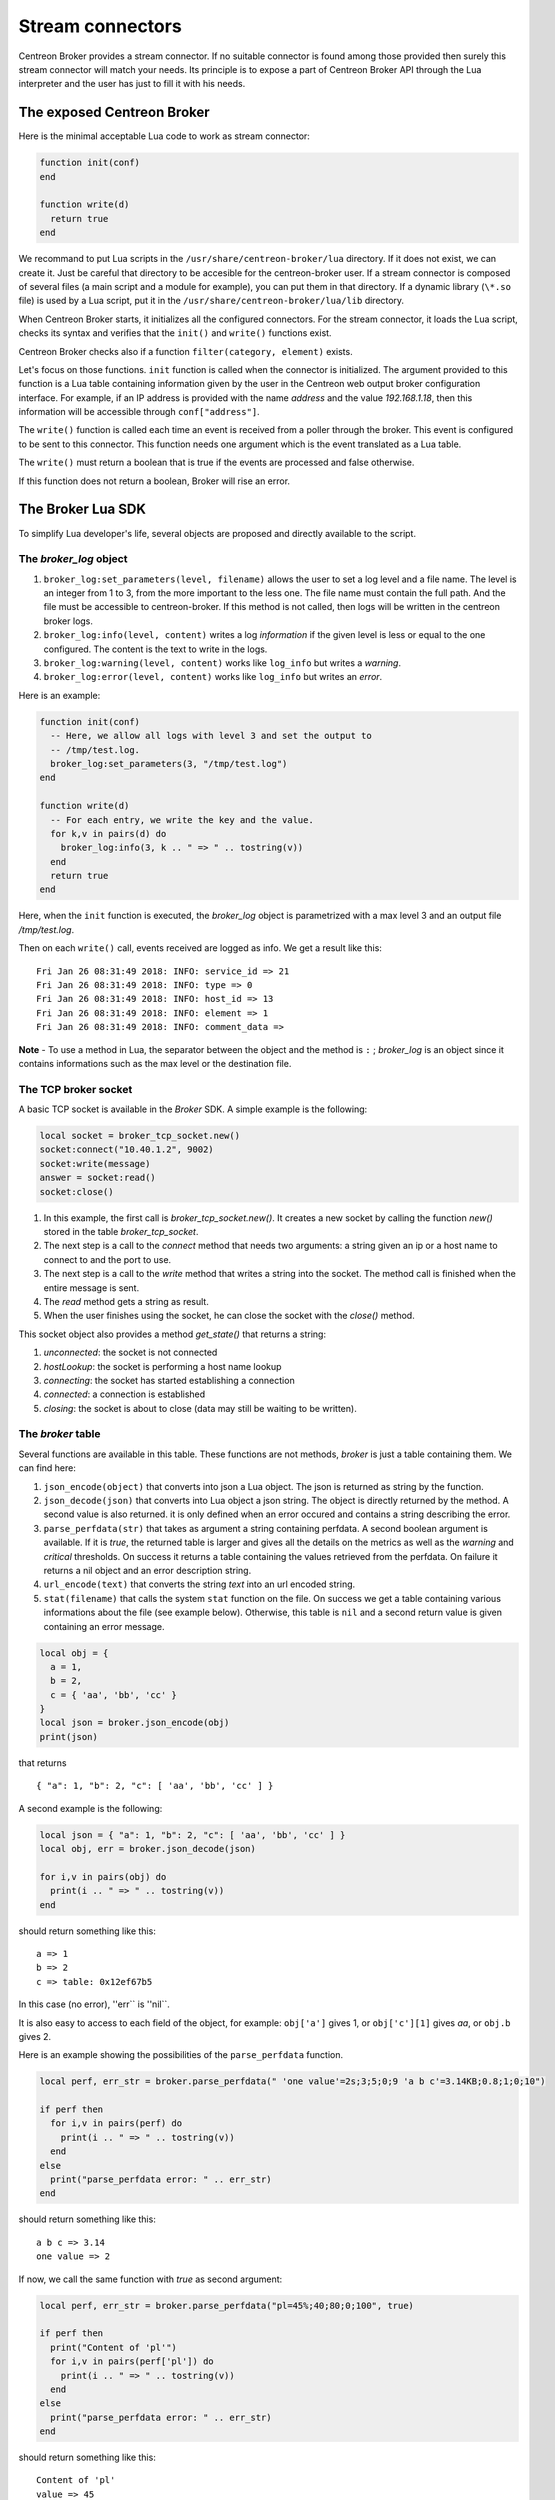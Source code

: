 .. _exploit_stream_connector:

#################
Stream connectors
#################

Centreon Broker provides a stream connector. If no suitable connector is
found among those provided then surely this stream connector will match your
needs. Its principle is to expose a part of Centreon Broker API
through the Lua interpreter and the user has just to fill it with his needs.

The exposed Centreon Broker
===========================

Here is the minimal acceptable Lua code to work as stream connector:

.. code-block:: lua

  function init(conf)
  end

  function write(d)
    return true
  end

We recommand to put Lua scripts in the ``/usr/share/centreon-broker/lua``
directory. If it does not exist, we can create it. Just be careful that
directory to be accesible for the centreon-broker user. If a stream connector
is composed of several files (a main script and a module for example), you can
put them in that directory. If a dynamic library (``\*.so`` file) is used by
a Lua script, put it in the ``/usr/share/centreon-broker/lua/lib`` directory.

When Centreon Broker starts, it initializes all the configured connectors.
For the stream connector, it loads the Lua script, checks its syntax and
verifies that the ``init()`` and ``write()`` functions exist.

Centreon Broker checks also if a function ``filter(category, element)`` exists.

Let's focus on those functions. ``init`` function is called when the
connector is initialized. The argument provided to this function is a Lua
table containing information given by the user in the Centreon web output broker
configuration interface. For example, if an IP address is provided with the
name *address* and the value *192.168.1.18*, then this information will be
accessible through ``conf["address"]``.

The ``write()`` function is called each time an event is received from a poller
through the broker. This event is configured to be sent to this connector.
This function needs one argument which is the event translated as a Lua table.

The ``write()`` must return a boolean that is true if the events are processed
and false otherwise.

If this function does not return a boolean, Broker will rise an error.

The Broker Lua SDK
==================

To simplify Lua developer's life, several objects are proposed and
directly available to the script.

The *broker_log* object
-----------------------

1. ``broker_log:set_parameters(level, filename)`` allows the user to set
   a log level and a file name. The level is an integer from 1 to 3, from the
   more important to the less one. The file name must contain the full path.
   And the file must be accessible to centreon-broker. If this method is not
   called, then logs will be written in the centreon broker logs.
2. ``broker_log:info(level, content)`` writes a log *information* if the
   given level is less or equal to the one configured. The content is the
   text to write in the logs.
3. ``broker_log:warning(level, content)`` works like ``log_info`` but
   writes a *warning*.
4. ``broker_log:error(level, content)`` works like ``log_info`` but writes an
   *error*.

Here is an example:

.. code-block:: lua

  function init(conf)
    -- Here, we allow all logs with level 3 and set the output to
    -- /tmp/test.log.
    broker_log:set_parameters(3, "/tmp/test.log")
  end

  function write(d)
    -- For each entry, we write the key and the value.
    for k,v in pairs(d) do
      broker_log:info(3, k .. " => " .. tostring(v))
    end
    return true
  end

Here, when the ``init`` function is executed, the *broker_log* object is
parametrized with a max level 3 and an output file */tmp/test.log*.

Then on each ``write()`` call, events received are logged as
info. We get a result like this:

::

  Fri Jan 26 08:31:49 2018: INFO: service_id => 21
  Fri Jan 26 08:31:49 2018: INFO: type => 0
  Fri Jan 26 08:31:49 2018: INFO: host_id => 13
  Fri Jan 26 08:31:49 2018: INFO: element => 1
  Fri Jan 26 08:31:49 2018: INFO: comment_data =>

**Note** - To use a method in Lua, the separator between the object and the
method is ``:`` ; *broker_log* is an object since it contains informations
such as the max level or the destination file.

The TCP broker socket
---------------------

A basic TCP socket is available in the *Broker* SDK. A simple example is the
following:

.. code-block:: lua

  local socket = broker_tcp_socket.new()
  socket:connect("10.40.1.2", 9002)
  socket:write(message)
  answer = socket:read()
  socket:close()

1. In this example, the first call is *broker_tcp_socket.new()*. It creates a
   new socket by calling the function *new()* stored in the table
   *broker_tcp_socket*.
2. The next step is a call to the *connect* method that needs two arguments:
   a string given an ip or a host name to connect to and the port to use.
3. The next step is a call to the *write* method that writes a string into
   the socket. The method call is finished when the entire message is sent.
4. The *read* method gets a string as result.
5. When the user finishes using the socket, he can close the socket with the
   *close()* method.

This socket object also provides a method *get_state()* that returns a string:

1. *unconnected*: the socket is not connected
2. *hostLookup*: the socket is performing a host name lookup
3. *connecting*: the socket has started establishing a connection
4. *connected*: a connection is established
5. *closing*: the socket is about to close (data may still be waiting to be
   written).

The *broker* table
------------------

Several functions are available in this table. These functions are not
methods, *broker* is just a table containing them. We can find here:

1. ``json_encode(object)`` that converts into json a Lua object. The json is
   returned as string by the function.
2. ``json_decode(json)`` that converts into Lua object a json string. The object
   is directly returned by the method. A second value is also returned. it is
   only defined when an error occured and contains a string describing the
   error.
3. ``parse_perfdata(str)`` that takes as argument a string containing perfdata.
   A second boolean argument is available. If it is *true*, the returned table
   is larger and gives all the details on the metrics as well as the *warning*
   and *critical* thresholds. On success it returns a table containing the
   values retrieved from the perfdata. On failure it returns a nil object
   and an error description string.
4. ``url_encode(text)`` that converts the string *text* into an url encoded
   string.
5. ``stat(filename)`` that calls the system ``stat`` function on the file. On
   success we get a table containing various informations about the file (see
   example below). Otherwise, this table is ``nil`` and a second return value
   is given containing an error message.

.. code-block:: lua

  local obj = {
    a = 1,
    b = 2,
    c = { 'aa', 'bb', 'cc' }
  }
  local json = broker.json_encode(obj)
  print(json)

that returns

::

  { "a": 1, "b": 2, "c": [ 'aa', 'bb', 'cc' ] }

A second example is the following:

.. code-block:: lua

  local json = { "a": 1, "b": 2, "c": [ 'aa', 'bb', 'cc' ] }
  local obj, err = broker.json_decode(json)

  for i,v in pairs(obj) do
    print(i .. " => " .. tostring(v))
  end

should return something like this:

::

  a => 1
  b => 2
  c => table: 0x12ef67b5

In this case (no error), ''err`` is ''nil``.

It is also easy to access to each field of the object, for example:
``obj['a']`` gives 1, or ``obj['c'][1]`` gives *aa*, or ``obj.b`` gives 2.

Here is an example showing the possibilities of the ``parse_perfdata`` function.

.. code-block:: lua

  local perf, err_str = broker.parse_perfdata(" 'one value'=2s;3;5;0;9 'a b c'=3.14KB;0.8;1;0;10")

  if perf then
    for i,v in pairs(perf) do
      print(i .. " => " .. tostring(v))
    end
  else
    print("parse_perfdata error: " .. err_str)
  end

should return something like this:

::

  a b c => 3.14
  one value => 2

If now, we call the same function with *true* as second argument:

.. code-block:: lua

  local perf, err_str = broker.parse_perfdata("pl=45%;40;80;0;100", true)

  if perf then
    print("Content of 'pl'")
    for i,v in pairs(perf['pl']) do
      print(i .. " => " .. tostring(v))
    end
  else
    print("parse_perfdata error: " .. err_str)
  end

should return something like this:

::

  Content of 'pl'
  value => 45
  uom => %
  min => 0
  max => 100
  warning_low => 0
  warning_high => 40
  warning_mode => false
  critical_low => 0
  critical_high => 80
  critical_mode => false


Be careful, keys are not sorted in hash tables, so if you make a such program, you will probably not
have data in the same order.

.. code-block:: lua

  local str = broker.url_encode("La leçon du château de l'araignée")
  print(str)

should return something like this:

::

  La%20le%C3%A7on%20du%20ch%C3%A2teau%20de%20l%27araign%C3%A9e


.. code-block:: lua

  local s, err = broker.stat("filename")
  for i,v in pairs(perf['pl']) do
    print(i .. " => " .. tostring(v))
  end

should return something like this:

::

  uid=>1000
  gif=>1000
  size=>279
  ctime=>1587641144
  mtime=>1587641144
  atime=>1587641144


If an error occurs, ``s`` is ``nil`` whereas ``err`` contains a string
containing an error message.


The *broker_cache* object
-------------------------

This object provides several methods to access the cache. Among data, we can
get hostnames, etc...

**Note** - The functions described here need the cache to be filled. It is
important for that to enable the NEB events, otherwise those functions will
just return ``nil``. **The cache is filled when an engine restarts**.

The available methods are:

1.  ``get_ba(ba_id)`` that gets *ba* informations from its id. This function
    returns a table if found or *nil* otherwise.
2.  ``get_bv(bv_id)`` that gets *bv* informations from its id. This function
    returns a table if found or *nil* otherwise.
3.  ``get_bvs(ba_id)`` that gets all the *bv* containing the *ba* of id *ba_id*.
    This function returns an array of *bv* *ids*, potentially empty if no *bv*
    are found.
4.  ``get_hostgroup_name(id)`` that gets from the cache the host group name of
    the given id. This function returns a string or *nil* otherwise.
5.  ``get_hostgroups(host_id)`` that gets the list of host groups containing the
    host corresponding to *host_id*. The return value is an array of objects,
    each one containing two fields, *group_id* and *group_name*.
6.  ``get_hostname(id)`` that gets from the cache the host name corresponding to
    the given host id. This function returns a string with the host name or
    *nil* otherwise.
7.  ``get_index_mapping(index_id)`` that gets from the cache the
    index mapping object of the given index id. The result is a table containing
    three keys, ``index_id``, ``host_id`` and ``service_id``.
8.  ``get_instance_name(instance_id)`` that gets from the cache the
    instance name corresponding to the instance id.
9.  ``get_metric_mapping(metric_id)`` that gets from the cache the
    metric mapping object of the given metric id. The result is a table
    containing two keys, ``metric_id`` and ``index_id``.
10. ``get_service_description(host_id,service_id)`` that gets from the cache the
    service description of the given pair host_id / service_id. This function
    returns a string or *nil* otherwise.
11. ``get_servicegroup_name(id)`` that gets from the cache the service group name*
    of the given id. This function returns a string or *nil* otherwise.
12. ``get_servicegroups(host_id, service_id)`` that gets the list of service
    groups containing the service corresponding to the pair *host_id* /
    *service_id*. The return value is an array of objects, each one containing
    two fields, *group_id* and *group_name*.

The init() function
===================

This function must **not** be defined as ``local``, otherwise it will not be
detected by centreon broker.

Imagine we have made such configuration:

.. image:: config.png
    :width: 600pt
    :align: center
    :alt: alternate text

with two custom entries:

1. a string *elastic-address* with ``172.17.0.1`` as content.
2. a number *elastic-port* with 9200 as content.

Then, the ``init()`` function has access to them like this:

.. code-block:: lua

  function init(conf)
    local my_address = conf['elastic-address']
    local port = conf['elastic-port']
  end

The write() function
====================

This function must **not** be defined as ``local``, otherwise it will not be
seen by broker.

The only argument given to the ``write()`` function is an event. It is given
with the same data as the ones we can see in Centreon Broker.

To classify the event, we have two data that are ``category`` and ``element``.
Those two informations are integers. If we concatenate those two numbers
we obtain a longer integer equal to the event ``type`` also available in the
event as ``_type``.

+-----------+--------------+-----------+
| **int**   |  **short**   | **short** |
+-----------+--------------+-----------+
|_type =    | category     | elem      |
+-----------+--------------+-----------+

Sometimes, one can want the hostname corresponding to an event but he only gets
the ``host_id``. It is possible to get it thanks to the
``broker_cache:get_hostname(id)`` method.

For example:

.. code-block:: lua

  function write(d)
    if d.category == 3 and d.element == 1 then
      local hostname = broker_cache:get_hostname(d.host_id)
      if hostname then
        broker_log:info("host name "
            .. hostname .. " corresponds to host id " .. d.host_id)
      else
        -- Unable to get the name, we wait for the next time, wishing
        -- the cache will contain the name. And so return 0
        return true
      end
    end
    -- Here, we can add the event processing...

    return true
  end

The ``write`` function return value is a boolean. While this value is *false*,
Broker keeps the sent events in memory and if needed in retention. When we
are sure all events are processed, the idea is that ``write`` returns *true*
and then Broker frees the events stack.

Behind this, it is possible to avoid to commit events one by one.
The ``write`` function can stock them in a stack and return *false*, and when
a given limit is reached, it can send all of them to their destination and
return *true*.

The filter() function
=====================

The function must **not** be defined as ``local``, otherwise it will not be
detected by Centreon Broker.

It takes account of two parameters: ``category`` and ``element`` that we've
already seen in the previous section. The category is an integer from 1 to 7,
or the value 65535. The ``element`` gives details on the event, for example,
for the *category NEB*, *elements* are *Acknowledgement*, *Comment*, etc...
given as integers.

The flush() function
====================

When Broker queue size reaches the max allowed size, it continues to fill this
queue into a file and does not send anymore events to streams. While events in
queue are not acknowledged, streams won't receive anymore events.

In several cases, this can lead to issues. The idea is that the stream has kept
events in memory waiting for others events to send them to a database. But
Broker queue is full and Broker does not call the stream's  ``write`` function
anymore since it writes events directly to its retention files waiting for an
acknowledgement from the stream that won't arrive since ``write`` is not called.

The solution to fix this lock in Broker is a ``flush`` function called regularly
by Broker that just asks to the stream to flush its data. This function returns
a boolean that is true if the stream arrived to flush its queue. Once Broker
receives an information of a flush success, it can newly call the stream
``write`` function.

.. code-block:: lua

  function write(d)
    if d.category ~= 3 or d.element ~= 1 then
      return false
    end

    -- We don't send data each time. We fill a queue and when it is full we
    -- send its content with the flush() function.
    queue[#queue + 1] = serialize(d)
    local retval = false
    if #queue > max_queue_size then
      retval = flush()
    end
    -- Here, we return retval that is false except when flush has sent the
    -- queue content.
    return retval
  end

  function flush()
    -- if the queue is empty, nothing to do and we can tell Broker to empty its
    -- retention
    if #queue == 0 then
      return true
    end
  
    -- Here, we should write some code to send events stored in the queue.
    --
    -- ...
    if success then
      return true
    else
      return false
    end
  end

For details on types, categories and their id, see
https://documentation.centreon.com/docs/centreon-broker/en/latest/dev/bbdo.html
